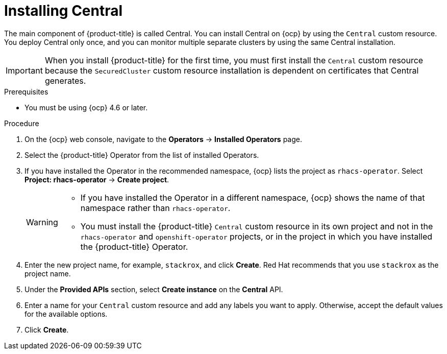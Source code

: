 // Module included in the following assemblies:
//
// * installing/install-ocp-operator.adoc
:_module-type: PROCEDURE
[id="install-central-operator_{context}"]
= Installing Central

[role="_abstract"]
The main component of {product-title} is called Central. You can install Central on {ocp} by using the `Central` custom resource. You deploy Central only once, and you can monitor multiple separate clusters by using the same Central installation.

[IMPORTANT]
====
When you install {product-title} for the first time, you must first install the `Central` custom resource because the `SecuredCluster` custom resource installation is dependent on certificates that Central generates.
====

.Prerequisites
* You must be using {ocp} 4.6 or later.

.Procedure
. On the {ocp} web console, navigate to the *Operators* -> *Installed Operators* page.
. Select the {product-title} Operator from the list of installed Operators.
. If you have installed the Operator in the recommended namespace, {ocp} lists the project as `rhacs-operator`. Select *Project: rhacs-operator* -> *Create project*.
+
[WARNING]
====
* If you have installed the Operator in a different namespace, {ocp} shows the name of that namespace rather than `rhacs-operator`.
* You must install the {product-title} `Central` custom resource in its own project and not in the `rhacs-operator` and `openshift-operator` projects, or in the project in which you have installed the {product-title} Operator.
====
. Enter the new project name, for example, `stackrox`, and click *Create*. Red Hat recommends that you use `stackrox` as the project name.
. Under the *Provided APIs* section, select *Create instance* on the *Central* API.
. Enter a name for your `Central` custom resource and add any labels you want to apply. Otherwise, accept the default values for the available options.
//Add a link for customization options
. Click *Create*.
